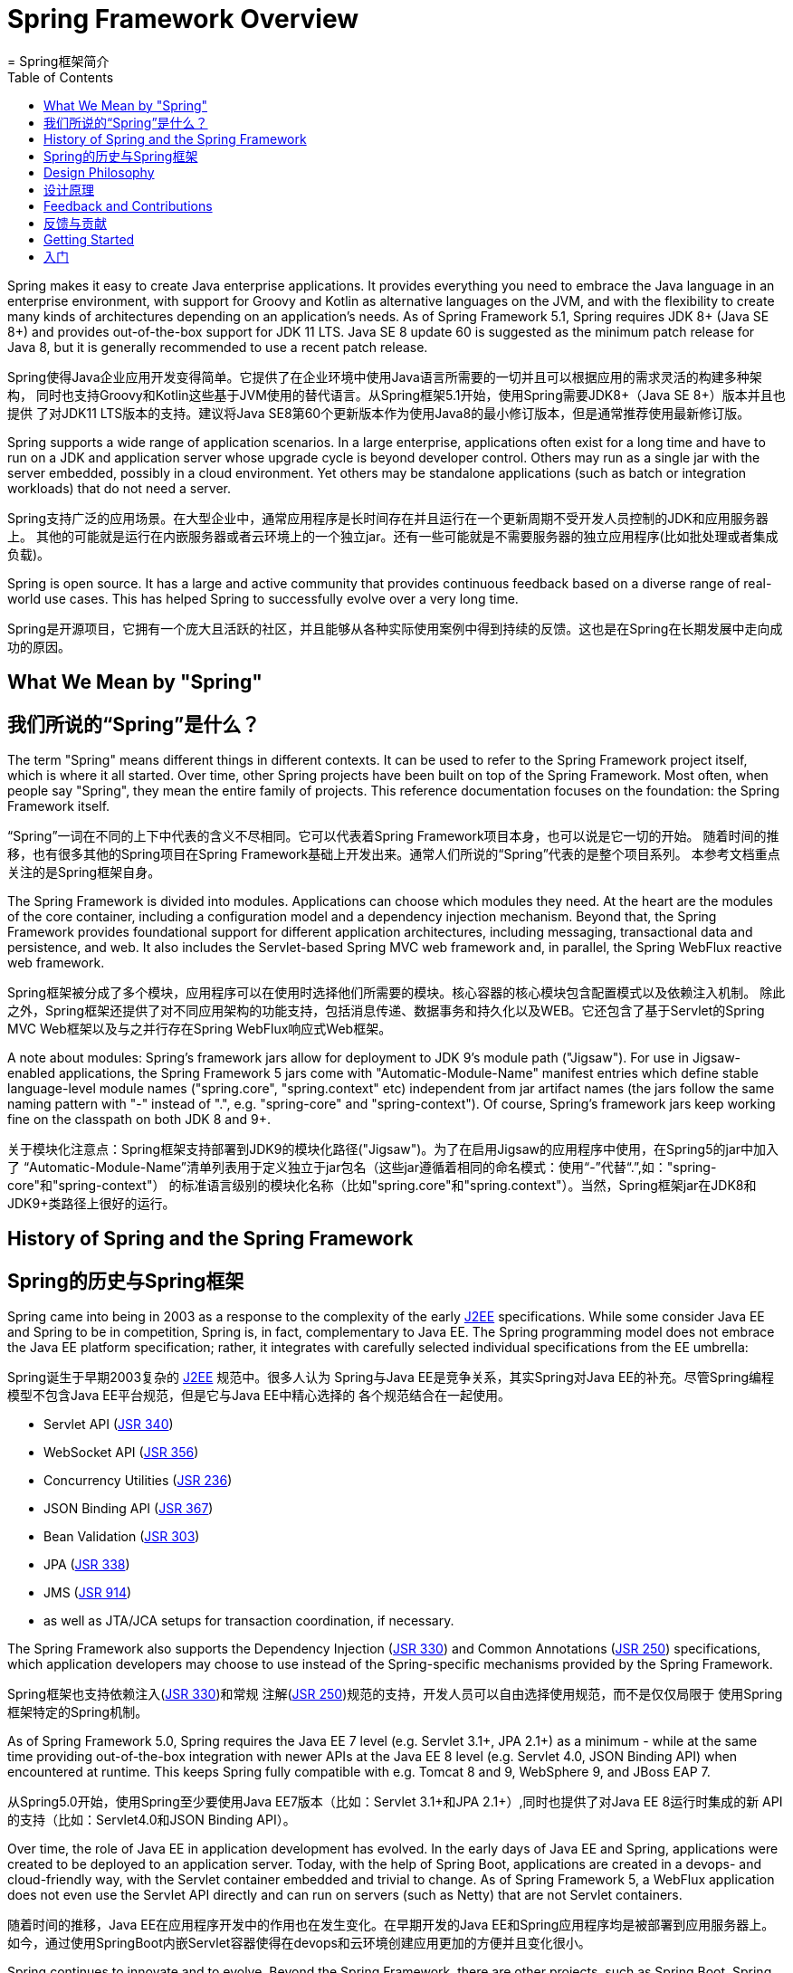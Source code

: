[[overview]]
= Spring Framework Overview
= Spring框架简介
:toc: left
:toclevels: 1
:docinfo1:

Spring makes it easy to create Java enterprise applications. It provides everything you
need to embrace the Java language in an enterprise environment, with support for Groovy
and Kotlin as alternative languages on the JVM, and with the flexibility to create many
kinds of architectures depending on an application's needs. As of Spring Framework 5.1,
Spring requires JDK 8+ (Java SE 8+) and provides out-of-the-box support for JDK 11 LTS.
Java SE 8 update 60 is suggested as the minimum patch release for Java 8, but it is
generally recommended to use a recent patch release.

Spring使得Java企业应用开发变得简单。它提供了在企业环境中使用Java语言所需要的一切并且可以根据应用的需求灵活的构建多种架构，
同时也支持Groovy和Kotlin这些基于JVM使用的替代语言。从Spring框架5.1开始，使用Spring需要JDK8+（Java SE 8+）版本并且也提供
了对JDK11 LTS版本的支持。建议将Java SE8第60个更新版本作为使用Java8的最小修订版本，但是通常推荐使用最新修订版。

Spring supports a wide range of application scenarios. In a large enterprise, applications
often exist for a long time and have to run on a JDK and application server whose upgrade
cycle is beyond developer control. Others may run as a single jar with the server embedded,
possibly in a cloud environment. Yet others may be standalone applications (such as batch
or integration workloads) that do not need a server.

Spring支持广泛的应用场景。在大型企业中，通常应用程序是长时间存在并且运行在一个更新周期不受开发人员控制的JDK和应用服务器上。
其他的可能就是运行在内嵌服务器或者云环境上的一个独立jar。还有一些可能就是不需要服务器的独立应用程序(比如批处理或者集成负载)。

Spring is open source. It has a large and active community that provides continuous feedback
based on a diverse range of real-world use cases. This has helped Spring to successfully
evolve over a very long time.

Spring是开源项目，它拥有一个庞大且活跃的社区，并且能够从各种实际使用案例中得到持续的反馈。这也是在Spring在长期发展中走向成功的原因。

[[overview-spring]]
== What We Mean by "Spring"
== 我们所说的“Spring”是什么？

The term "Spring" means different things in different contexts. It can be used to refer to
the Spring Framework project itself, which is where it all started. Over time, other Spring
projects have been built on top of the Spring Framework. Most often, when people say
"Spring", they mean the entire family of projects. This reference documentation focuses on
the foundation: the Spring Framework itself.

“Spring”一词在不同的上下中代表的含义不尽相同。它可以代表着Spring Framework项目本身，也可以说是它一切的开始。
随着时间的推移，也有很多其他的Spring项目在Spring Framework基础上开发出来。通常人们所说的“Spring”代表的是整个项目系列。
本参考文档重点关注的是Spring框架自身。

The Spring Framework is divided into modules. Applications can choose which modules they need.
At the heart are the modules of the core container, including a configuration model and a
dependency injection mechanism. Beyond that, the Spring Framework provides foundational
support for different application architectures, including messaging, transactional data and
persistence, and web. It also includes the Servlet-based Spring MVC web framework and, in
parallel, the Spring WebFlux reactive web framework.

Spring框架被分成了多个模块，应用程序可以在使用时选择他们所需要的模块。核心容器的核心模块包含配置模式以及依赖注入机制。
除此之外，Spring框架还提供了对不同应用架构的功能支持，包括消息传递、数据事务和持久化以及WEB。它还包含了基于Servlet的Spring
MVC Web框架以及与之并行存在Spring WebFlux响应式Web框架。

A note about modules: Spring's framework jars allow for deployment to JDK 9's module path
("Jigsaw"). For use in Jigsaw-enabled applications, the Spring Framework 5 jars come with
"Automatic-Module-Name" manifest entries which define stable language-level module names
("spring.core", "spring.context" etc) independent from jar artifact names (the jars follow
the same naming pattern with "-" instead of ".", e.g. "spring-core" and "spring-context").
Of course, Spring's framework jars keep working fine on the classpath on both JDK 8 and 9+.

关于模块化注意点：Spring框架支持部署到JDK9的模块化路径("Jigsaw")。为了在启用Jigsaw的应用程序中使用，在Spring5的jar中加入了
“Automatic-Module-Name”清单列表用于定义独立于jar包名（这些jar遵循着相同的命名模式：使用“-”代替“.”,如："spring-core"和"spring-context"）
的标准语言级别的模块化名称（比如"spring.core"和"spring.context"）。当然，Spring框架jar在JDK8和JDK9+类路径上很好的运行。


[[overview-history]]
== History of Spring and the Spring Framework
== Spring的历史与Spring框架

Spring came into being in 2003 as a response to the complexity of the early
https://en.wikipedia.org/wiki/Java_Platform,_Enterprise_Edition[J2EE] specifications.
While some consider Java EE and Spring to be in competition, Spring is, in fact, complementary
to Java EE. The Spring programming model does not embrace the Java EE platform specification;
rather, it integrates with carefully selected individual specifications from the EE umbrella:

Spring诞生于早期2003复杂的 https://en.wikipedia.org/wiki/Java_Platform,_Enterprise_Edition[J2EE] 规范中。很多人认为
Spring与Java EE是竞争关系，其实Spring对Java EE的补充。尽管Spring编程模型不包含Java EE平台规范，但是它与Java EE中精心选择的
各个规范结合在一起使用。

* Servlet API (https://jcp.org/en/jsr/detail?id=340[JSR 340])
* WebSocket API (https://www.jcp.org/en/jsr/detail?id=356[JSR 356])
* Concurrency Utilities (https://www.jcp.org/en/jsr/detail?id=236[JSR 236])
* JSON Binding API (https://jcp.org/en/jsr/detail?id=367[JSR 367])
* Bean Validation (https://jcp.org/en/jsr/detail?id=303[JSR 303])
* JPA (https://jcp.org/en/jsr/detail?id=338[JSR 338])
* JMS (https://jcp.org/en/jsr/detail?id=914[JSR 914])
* as well as JTA/JCA setups for transaction coordination, if necessary.

The Spring Framework also supports the Dependency Injection
(https://www.jcp.org/en/jsr/detail?id=330[JSR 330]) and Common Annotations
(https://jcp.org/en/jsr/detail?id=250[JSR 250]) specifications, which application developers
may choose to use instead of the Spring-specific mechanisms provided by the Spring Framework.

Spring框架也支持依赖注入(https://www.jcp.org/en/jsr/detail?id=330[JSR 330])和常规
注解(https://jcp.org/en/jsr/detail?id=250[JSR 250])规范的支持，开发人员可以自由选择使用规范，而不是仅仅局限于
使用Spring框架特定的Spring机制。

As of Spring Framework 5.0, Spring requires the Java EE 7 level (e.g. Servlet 3.1+, JPA 2.1+)
as a minimum - while at the same time providing out-of-the-box integration with newer APIs
at the Java EE 8 level (e.g. Servlet 4.0, JSON Binding API) when encountered at runtime.
This keeps Spring fully compatible with e.g. Tomcat 8 and 9, WebSphere 9, and JBoss EAP 7.

从Spring5.0开始，使用Spring至少要使用Java EE7版本（比如：Servlet 3.1+和JPA 2.1+）,同时也提供了对Java EE 8运行时集成的新
API的支持（比如：Servlet4.0和JSON Binding API）。

Over time, the role of Java EE in application development has evolved. In the early days of
Java EE and Spring, applications were created to be deployed to an application server.
Today, with the help of Spring Boot, applications are created in a devops- and
cloud-friendly way, with the Servlet container embedded and trivial to change.
As of Spring Framework 5, a WebFlux application does not even use the Servlet API directly
and can run on servers (such as Netty) that are not Servlet containers.

随着时间的推移，Java EE在应用程序开发中的作用也在发生变化。在早期开发的Java EE和Spring应用程序均是被部署到应用服务器上。
如今，通过使用SpringBoot内嵌Servlet容器使得在devops和云环境创建应用更加的方便并且变化很小。

Spring continues to innovate and to evolve. Beyond the Spring Framework, there are other
projects, such as Spring Boot, Spring Security, Spring Data, Spring Cloud, Spring Batch,
among others. It’s important to remember that each project has its own source code repository,
issue tracker, and release cadence. See https://spring.io/projects[spring.io/projects] for
the complete list of Spring projects.

随着Spring的持续创新和发展，除了Spring框架还有其他的项目，比如：Spring Boot, Spring Security, Spring Data, Spring Cloud, Spring Batch等。
请牢记，每个项目都有自己的源码仓库、问题追踪以及版本发布规律。有关Spring项目的完整列表，请参考： https://spring.io/projects[spring.io/projects]



[[overview-philosophy]]
== Design Philosophy
== 设计原理

When you learn about a framework, it’s important to know not only what it does but what
principles it follows. Here are the guiding principles of the Spring Framework:

当学习一个框架时，很重要的一点是不仅要了解它的原理也要遵循它的设计原则。以下是Spring框架的指导原则。

* Provide choice at every level. Spring lets you defer design decisions as late as possible.
For example, you can switch persistence providers through configuration without changing
your code. The same is true for many other infrastructure concerns and integration with
third-party APIs.
* Accommodate diverse perspectives. Spring embraces flexibility and is not opinionated
about how things should be done. It supports a wide range of application needs with
different perspectives.
* Maintain strong backward compatibility. Spring’s evolution has been carefully managed
to force few breaking changes between versions. Spring supports a carefully chosen range
of JDK versions and third-party libraries to facilitate maintenance of applications and
libraries that depend on Spring.
* Care about API design. The Spring team puts a lot of thought and time into making APIs
that are intuitive and that hold up across many versions and many years.
* Set high standards for code quality. The Spring Framework puts a strong emphasis on
meaningful, current, and accurate javadoc. It is one of very few projects that can claim
clean code structure with  no circular dependencies between packages.

* 提供各个级别的选择。Spring使你尽可能的推迟你的设计决策。比如：你可以在不改变代码的情况通过切换配置提供功能的持久化。
对于许多其他的基础架构问题以及与第三方API集成也是一样的。
* 多角度兼容。Spring具有灵活性且不去限制你该怎么去做，支持具有不同视角的广泛应用需求。
* 强大的向后兼容性。Spring的演变是被精心管理的，所有版本之间没有重大的变化。Spring支持精心选择的JDK版本以及第三方库，
以方便维护依赖于Spring的应用和第三方库。
* 重视API设计。Spring团队在设计API上投入了大量的思考和时间，使其能够容易理解以及能够在多版本中长久的支持。
* 高标准的代码质量。Spring框架强调javadoc要有意义、保持最新以及含义准确。Spring框架可以自豪的说，它是极少具有代码结构简洁
并且包之间没有循环依赖的项目之一。

[[overview-feedback]]
== Feedback and Contributions
== 反馈与贡献

For how-to questions or diagnosing or debugging issues, we suggest using StackOverflow,
and we have a https://spring.io/questions[questions page] that lists the suggested tags to use.
If you're fairly certain that there is a problem in the Spring Framework or would like
to suggest a feature, please use the https://github.com/spring-projects/spring-framework/issues[GitHub Issues].

对于如何提问、诊断以及调试之类的问题，我们建议使用StackOverflow，以及我们的
https://spring.io/questions[问题页面] 列出了一些使用建议标签。如果你非常确定Spring框架存在问题或者你想提出一些新功能，
请到 https://github.com/spring-projects/spring-framework/issues[GitHub Issues]反馈。

If you have a solution in mind or a suggested fix, you can submit a pull request on
https://github.com/spring-projects/spring-framework[Github]. However, please keep in mind
that, for all but the most trivial issues, we expect a ticket to be filed in the issue
tracker, where discussions take place and leave a record for future reference.

如果您有解决方案或者建议的解决方案，你可以到 https://github.com/spring-projects/spring-framework[Github]提交你的需求。
但是请记住，除了一些琐碎的问题，我们希望将问题的讨论记录在问题追踪中，以备将来作参考。

For more details see the guidelines at the
https://github.com/spring-projects/spring-framework/blob/master/CONTRIBUTING.md[CONTRIBUTING],
top-level project page.

有关更多的详细信息，请参考顶级项目页面的指南 https://github.com/spring-projects/spring-framework/blob/master/CONTRIBUTING.md[CONTRIBUTING]。



[[overview-getting-started]]
== Getting Started
== 入门

If you are just getting started with Spring, you may want to begin using the Spring
Framework by creating a https://projects.spring.io/spring-boot/[Spring Boot]-based
application. Spring Boot provides a quick (and opinionated) way to create a
production-ready Spring-based application. It is based on the Spring Framework, favors
convention over configuration, and is designed to get you up and running as quickly
as possible.

如果你刚刚开始使用Spring，你可能需要使用基于 https://projects.spring.io/spring-boot/[Spring Boot]来创建一个Spring项目。
Spring Boot提供了一个快速（且便捷）的方式来构建一个基于Spring的生产应用。它基于Spring框架并且旨在让你能够快速上手运行一个项目，
更倾向于约定优于配置。

You can use https://start.spring.io/[start.spring.io] to generate a basic project or follow
one of the https://spring.io/guides["Getting Started" guides], such as
https://spring.io/guides/gs/rest-service/[Getting Started Building a RESTful Web Service].
As well as being easier to digest, these guides are very task focused, and most of them
are based on Spring Boot. They also cover other projects from the Spring portfolio that
you might want to consider when solving a particular problem.

你可以使用 https://start.spring.io/[start.spring.io] 生成一个基础项目工程或者根据以下指南 https://spring.io/guides["Getting Started" guides]操作，
比如： https://spring.io/guides/gs/rest-service/[Getting Started Building a RESTful Web Service]。这些指南大多数是基于Spring Boot开发的，
非常注重操作并且易于上手。他们还包含了Spring工程系列中的其他项目，你在解决问题可能需要考虑到他们。